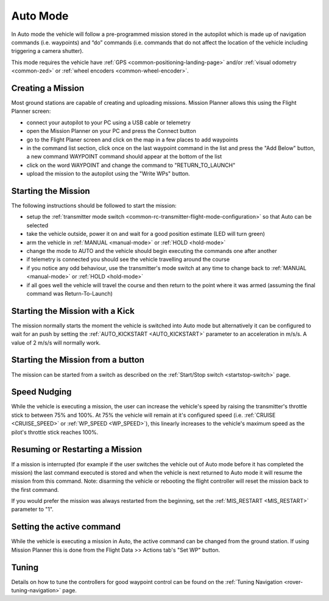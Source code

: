 .. _auto-mode:

=========
Auto Mode
=========

In Auto mode the vehicle will follow a pre-programmed mission stored in the autopilot which is made up of navigation commands (i.e. waypoints) and “do” commands (i.e. commands that do not affect the location of the vehicle including triggering a camera shutter).

This mode requires the vehicle have :ref:`GPS <common-positioning-landing-page>` and/or :ref:`visual odometry <common-zed>` or :ref:`wheel encoders <common-wheel-encoder>`.

Creating a Mission
------------------

Most ground stations are capable of creating and uploading missions.  Mission Planner allows this using the Flight Planner screen:

- connect your autopilot to your PC using a USB cable or telemetry
- open the Mission Planner on your PC and press the Connect button
- go to the Flight Planer screen and click on the map in a few places to add waypoints
- in the command list section, click once on the last waypoint command in the list and press the "Add Below" button, a new command WAYPOINT command should appear at the bottom of the list
- click on the word WAYPOINT and change the command to "RETURN_TO_LAUNCH"
- upload the mission to the autopilot using the "Write WPs" button.

.. image:: ../images/rover-auto-sample-mission.png
    :target: ../_images/rover-auto-sample-mission.png

Starting the Mission
--------------------

The following instructions should be followed to start the mission:

- setup the :ref:`transmitter mode switch <common-rc-transmitter-flight-mode-configuration>` so that Auto can be selected
- take the vehicle outside, power it on and wait for a good position estimate (LED will turn green)
- arm the vehicle in :ref:`MANUAL <manual-mode>` or :ref:`HOLD <hold-mode>`
- change the mode to AUTO and the vehicle should begin executing the commands one after another
- if telemetry is connected you should see the vehicle travelling around the course
- if you notice any odd behaviour, use the transmitter's mode switch at any time to change back to :ref:`MANUAL <manual-mode>` or :ref:`HOLD <hold-mode>`
- if all goes well the vehicle will travel the course and then return to the point where it was armed (assuming the final command was Return-To-Launch)

Starting the Mission with a Kick
--------------------------------

The mission normally starts the moment the vehicle is switched into Auto mode but alternatively it can be configured to wait for an push by setting the :ref:`AUTO_KICKSTART <AUTO_KICKSTART>` parameter to an acceleration in m/s/s.  A value of 2 m/s/s will normally work.

Starting the Mission from a button
----------------------------------

The mission can be started from a switch as described on the :ref:`Start/Stop switch <startstop-switch>` page.

Speed Nudging
-------------

While the vehicle is executing a mission, the user can increase the vehicle's speed by raising the transmitter's throttle stick to between 75% and 100%.  At 75% the vehicle will remain at it's configured speed (i.e. :ref:`CRUISE <CRUISE_SPEED>` or :ref:`WP_SPEED <WP_SPEED>`), this linearly increases to the vehicle's maximum speed as the pilot's throttle stick reaches 100%.

Resuming or Restarting a Mission
--------------------------------

If a mission is interrupted (for example if the user switches the vehicle out of Auto mode before it has completed the mission) the last command executed is stored and when the vehicle is next returned to Auto mode it will resume the mission from this command.  Note: disarming the vehicle or rebooting the flight controller will reset the mission back to the first command.

If you would prefer the mission was always restarted from the beginning, set the :ref:`MIS_RESTART <MIS_RESTART>` parameter to "1".

Setting the active command
--------------------------

While the vehicle is executing a mission in Auto, the active command can be changed from the ground station.  If using Mission Planner this is done from the Flight Data >> Actions tab's "Set WP" button.

.. image:: ../images/rover-auto-restart-mission.png
    :target: ../_images/rover-auto-restart-mission.png
    
Tuning
------

Details on how to tune the controllers for good waypoint control can be found on the :ref:`Tuning Navigation <rover-tuning-navigation>` page.
